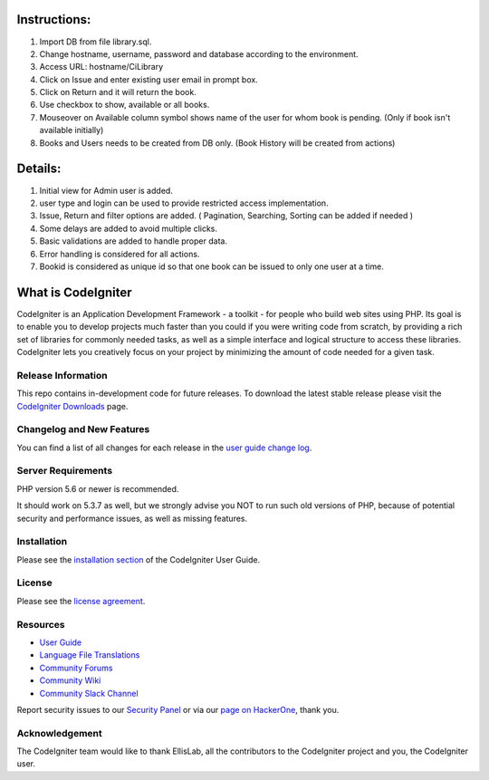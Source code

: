 ###################
Instructions:
###################

1) Import DB from file library.sql.
2) Change hostname, username, password and database according to the environment.
3) Access URL: hostname/CiLibrary
4) Click on Issue and enter existing user email in prompt box.
5) Click on Return and it will return the book.
6) Use checkbox to show, available or all books.
7) Mouseover on Available column symbol shows name of the user for whom book is pending. (Only if book isn't available initially)
8) Books and Users needs to be created from DB only. (Book History will be created from actions)

###################
Details:
###################

1) Initial view for Admin user is added.
2) user type and login can be used to provide restricted access implementation.
3) Issue, Return and filter options are added. ( Pagination, Searching, Sorting can be added if needed )
4) Some delays are added to avoid multiple clicks.
5) Basic validations are added to handle proper data.
6) Error handling is considered for all actions.
7) Bookid is considered as unique id so that one book can be issued to only one user at a time.










###################
What is CodeIgniter
###################

CodeIgniter is an Application Development Framework - a toolkit - for people
who build web sites using PHP. Its goal is to enable you to develop projects
much faster than you could if you were writing code from scratch, by providing
a rich set of libraries for commonly needed tasks, as well as a simple
interface and logical structure to access these libraries. CodeIgniter lets
you creatively focus on your project by minimizing the amount of code needed
for a given task.

*******************
Release Information
*******************

This repo contains in-development code for future releases. To download the
latest stable release please visit the `CodeIgniter Downloads
<https://codeigniter.com/download>`_ page.

**************************
Changelog and New Features
**************************

You can find a list of all changes for each release in the `user
guide change log <https://github.com/bcit-ci/CodeIgniter/blob/develop/user_guide_src/source/changelog.rst>`_.

*******************
Server Requirements
*******************

PHP version 5.6 or newer is recommended.

It should work on 5.3.7 as well, but we strongly advise you NOT to run
such old versions of PHP, because of potential security and performance
issues, as well as missing features.

************
Installation
************

Please see the `installation section <https://codeigniter.com/user_guide/installation/index.html>`_
of the CodeIgniter User Guide.

*******
License
*******

Please see the `license
agreement <https://github.com/bcit-ci/CodeIgniter/blob/develop/user_guide_src/source/license.rst>`_.

*********
Resources
*********

-  `User Guide <https://codeigniter.com/docs>`_
-  `Language File Translations <https://github.com/bcit-ci/codeigniter3-translations>`_
-  `Community Forums <http://forum.codeigniter.com/>`_
-  `Community Wiki <https://github.com/bcit-ci/CodeIgniter/wiki>`_
-  `Community Slack Channel <https://codeigniterchat.slack.com>`_

Report security issues to our `Security Panel <mailto:security@codeigniter.com>`_
or via our `page on HackerOne <https://hackerone.com/codeigniter>`_, thank you.

***************
Acknowledgement
***************

The CodeIgniter team would like to thank EllisLab, all the
contributors to the CodeIgniter project and you, the CodeIgniter user.
